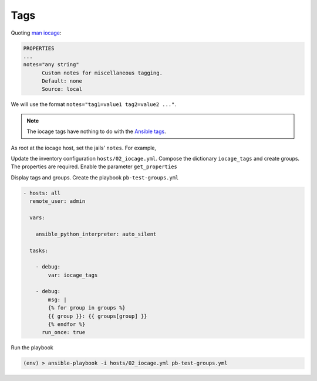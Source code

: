 Tags
^^^^

Quoting `man iocage`_:

.. code-block:: text

   PROPERTIES
   ...
   notes="any string"
         Custom notes for miscellaneous tagging.
         Default: none
         Source: local

We will use the format ``notes="tag1=value1 tag2=value2 ..."``.

.. note:: The iocage tags have nothing to do with the `Ansible tags`_.

As root at the iocage host, set the jails' ``notes``. For example,

.. code-block:: console
   :emphasize-lines: 1,3,5

   shell> iocage set notes="vmm=iocage_02 project=foo" srv_1
   notes: none -> vmm=iocage_02 project=foo
   shell> iocage set notes="vmm=iocage_02 project=foo" srv_2
   notes: none -> vmm=iocage_02 project=foo
   shell> iocage set notes="vmm=iocage_02 project=bar" srv_3
   notes: none -> vmm=iocage_02 project=bar

Update the inventory configuration ``hosts/02_iocage.yml``. Compose the dictionary ``iocage_tags``
and create groups. The properties are required. Enable the parameter ``get_properties``

.. code-block:: yaml+jinja
   :emphasize-lines: 4,9

   plugin: vbotka.freebsd.iocage
   host: 10.1.0.73
   user: admin
   get_properties: true
   hooks_results:
     - /var/db/dhclient-hook.address.epair0b
   compose:
     ansible_host: (iocage_hooks.0 == '-') | ternary(iocage_ip4, iocage_hooks.0)
     iocage_tags: dict(iocage_properties.notes | split | map('split', '='))
   keyed_groups:
     - prefix: vmm
       key: iocage_tags.vmm
     - prefix: project
       key: iocage_tags.project

Display tags and groups. Create the playbook ``pb-test-groups.yml``

.. code-block:: yaml+jinja

   - hosts: all
     remote_user: admin

     vars:

       ansible_python_interpreter: auto_silent

     tasks:

       - debug:
	   var: iocage_tags

       - debug:
           msg: |
	   {% for group in groups %}
	   {{ group }}: {{ groups[group] }}
	   {% endfor %}
	 run_once: true

Run the playbook

.. code-block:: console

   (env) > ansible-playbook -i hosts/02_iocage.yml pb-test-groups.yml

.. code-block:: yaml
   :force:

   PLAY [all] **********************************************************************************************************

   TASK [debug] ********************************************************************************************************
   ok: [srv_1] =>
       iocage_tags:
           project: foo
           vmm: iocage_02
   ok: [srv_2] =>
       iocage_tags:
           project: foo
           vmm: iocage_02
   ok: [srv_3] =>
       iocage_tags:
           project: bar
           vmm: iocage_02

   TASK [debug] ********************************************************************************************************
   ok: [srv_1] =>
       msg: |-
           all: ['srv_1', 'srv_2', 'srv_3']
           ungrouped: []
           vmm_iocage_02: ['srv_1', 'srv_2', 'srv_3']
           project_foo: ['srv_1', 'srv_2']
           project_bar: ['srv_3']

   PLAY RECAP **********************************************************************************************************
   srv_1                      : ok=2    changed=0    unreachable=0    failed=0    skipped=0    rescued=0    ignored=0
   srv_2                      : ok=1    changed=0    unreachable=0    failed=0    skipped=0    rescued=0    ignored=0
   srv_3                      : ok=1    changed=0    unreachable=0    failed=0    skipped=0    rescued=0    ignored=0


.. _man iocage: https://man.freebsd.org/cgi/man.cgi?query=iocage>
.. _Ansible tags: https://docs.ansible.com/ansible/latest/playbook_guide/playbooks_tags.html
